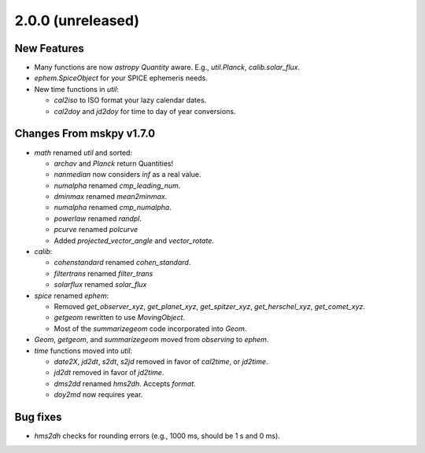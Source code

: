 2.0.0 (unreleased)
------------------

New Features
^^^^^^^^^^^^

- Many functions are now `astropy` `Quantity` aware.  E.g.,
  `util.Planck`, `calib.solar_flux`.

- `ephem.SpiceObject` for your SPICE ephemeris needs.

- New time functions in `util`:

  - `cal2iso` to ISO format your lazy calendar dates.

  - `cal2doy` and `jd2doy` for time to day of year conversions.

Changes From mskpy v1.7.0
^^^^^^^^^^^^^^^^^^^^^^^^^

- `math` renamed `util` and sorted:

  - `archav` and `Planck` return Quantities!

  - `nanmedian` now considers `inf` as a real value.

  - `numalpha` renamed `cmp_leading_num`.

  - `dminmax` renamed `mean2minmax`.

  - `numalpha` renamed `cmp_numalpha`.

  - `powerlaw` renamed `randpl`.

  - `pcurve` renamed `polcurve`

  - Added `projected_vector_angle` and `vector_rotate`.

- `calib`:

  - `cohenstandard` renamed `cohen_standard`.

  - `filtertrans` renamed `filter_trans`

  - `solarflux` renamed `solar_flux`

- `spice` renamed `ephem`:

  - Removed `get_observer_xyz`, `get_planet_xyz`, `get_spitzer_xyz`,
    `get_herschel_xyz`, `get_comet_xyz`.

  - `getgeom` rewritten to use `MovingObject`.

  - Most of the `summarizegeom` code incorporated into `Geom`.

- `Geom`, `getgeom`, and `summarizegeom` moved from `observing` to
  `ephem`.

- `time` functions moved into `util`:

  - `date2X`, `jd2dt`, `s2dt`, `s2jd` removed in favor of `cal2time`,
    or `jd2time`.

  - `jd2dt` removed in favor of `jd2time`.

  - `dms2dd` renamed `hms2dh`.  Accepts `format`.

  - `doy2md` now requires year.

Bug fixes
^^^^^^^^^

- `hms2dh` checks for rounding errors (e.g., 1000 ms, should be 1 s
  and 0 ms).
